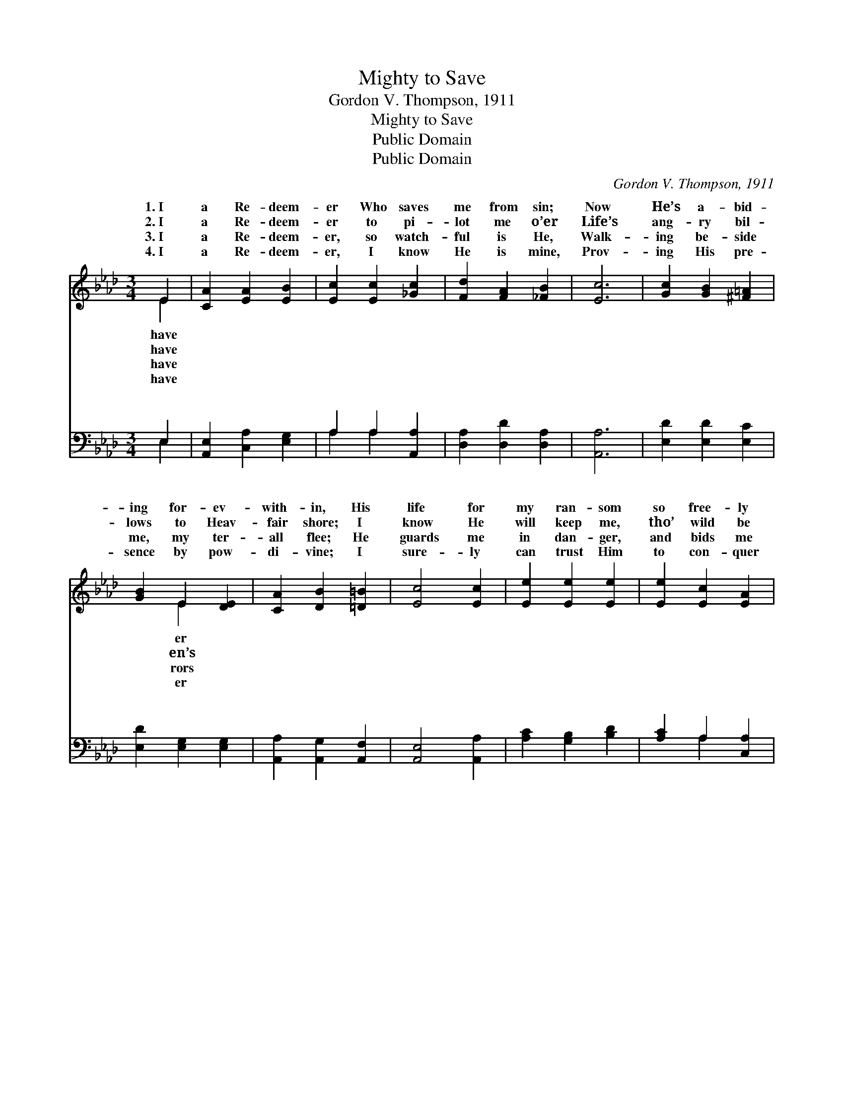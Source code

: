 X:1
T:Mighty to Save
T:Gordon V. Thompson, 1911
T:Mighty to Save
T:Public Domain
T:Public Domain
C:Gordon V. Thompson, 1911
Z:Public Domain
%%score ( 1 2 ) ( 3 4 )
L:1/8
M:3/4
K:Ab
V:1 treble 
V:2 treble 
V:3 bass 
V:4 bass 
V:1
 E2 | [CA]2 [EA]2 [EB]2 | [Ec]2 [Ec]2 [_Gc]2 | [Fd]2 [FA]2 [_FB]2 | [Ec]6 | [Gc]2 [GB]2 [^F=A]2 | %6
w: 1.~I|a Re- deem-|er Who saves|me from sin;|Now|He’s a- bid-|
w: 2.~I|a Re- deem-|er to pi-|lot me o’er|Life’s|ang- ry bil-|
w: 3.~I|a Re- deem-|er, so watch-|ful is He,|Walk-|ing be- side|
w: 4.~I|a Re- deem-|er, I know|He is mine,|Prov-|ing His pre-|
 [GB]2 E2 [DE]2 | [CA]2 [DB]2 [=D=B]2 | [Ec]4 [Ec]2 | [Ee]2 [Ee]2 [Ee]2 | [Ee]2 [Ec]2 [EA]2 | %11
w: ing for- ev-|with- in, His|life for|my ran- som|so free- ly|
w: lows to Heav-|fair shore; I|know He|will keep me,|tho’ wild be|
w: me, my ter-|all flee; He|guards me|in dan- ger,|and bids me|
w: sence by pow-|di- vine; I|sure- ly|can trust Him|to con- quer|
 [DF]2 [Fd]2 [FB]2 | [=Ec]4 [Ec]2 | F2 [EG]2 [FA]2 | E2 [Fd]4 | [Ec]2 [Ec]3 [DB] | [CA]6 || %17
w: He gave— ’Tis|Je- sus|my Sav- ior,|y to|||
w: the wave— ’Tis|Je- sus|my Sav- ior,|y to|||
w: be brave— ’Tis|Je- sus|my Sav- ior,|y to|||
w: the grave— This|Je- sus|my Sav- ior,|y to|||
"^Refrain" [GB]2 [GB]3 [^F=A] | [GB]4 E2 | [Ec]2 [Ac]3 [A=B] | [Ac]4 [Ac]2 | [Ae]2 [Ac]2 [GB]2 | %22
w: |||||
w: |||||
w: |||||
w: |||||
 [EA]2 [EG]2 [EA]2 | [=Dc]2 [DB]2 [DF]2 | (E4 D2) | [CA]2 [EA]2 [EB]2 | [Ec]2 [Ec]2 [_Gc]2 | %27
w: |||||
w: |||||
w: |||||
w: |||||
 [Fd]2 [FA]2 [FB]2 | [=Ec]6 | F2 [EG]2 [FA]2 | E2 [Fd]4 | [Ec]2 [Ec]3 [DB] | [CA]4 |] %33
w: ||||||
w: ||||||
w: ||||||
w: ||||||
V:2
 E2 | x6 | x6 | x6 | x6 | x6 | x2 E2 x2 | x6 | x6 | x6 | x6 | x6 | x6 | F2 x4 | E2 x4 | x6 | x6 || %17
w: have||||||er|||||||might-|save.|||
w: have||||||en’s|||||||might-|save.|||
w: have||||||rors|||||||might-|save.|||
w: have||||||er|||||||might-|save.|||
 x6 | x4 E2 | x6 | x6 | x6 | x6 | x6 | B6 | x6 | x6 | x6 | x6 | F2 x4 | E2 x4 | x6 | x4 |] %33
w: ||||||||||||||||
w: ||||||||||||||||
w: ||||||||||||||||
w: ||||||||||||||||
V:3
 E,2 | [A,,E,]2 [C,A,]2 [E,G,]2 | A,2 A,2 [A,,A,]2 | [D,A,]2 [D,D]2 [D,A,]2 | [A,,A,]6 | %5
w: ~|~ ~ ~|~ ~ ~|~ ~ ~|~|
 [E,D]2 [E,D]2 [E,C]2 | [E,D]2 [E,G,]2 [E,G,]2 | [A,,A,]2 [A,,G,]2 [A,,F,]2 | [A,,E,]4 [A,,A,]2 | %9
w: ~ ~ ~|~ ~ ~|~ ~ ~|~ ~|
 [A,C]2 [G,B,]2 [B,D]2 | [A,C]2 A,2 [C,A,]2 | [D,A,]2 [E,A,]2 (G,F,) | [C,G,]4 [C,B,]2 | %13
w: ~ ~ ~|~ ~ ~|~ ~ ~ *|~ ~|
 [D,A,]2 [D,A,]2 [D,A,]2 | [C,A,]2 [D,A,]4 | [E,A,]2 [E,G,]3 [E,G,] | [A,,A,]6 || %17
w: ~ ~ ~|~ Might-|y to save!|He’s|
 [E,D]2 [E,D]3 [E,C] | [E,D]4 [G,D]2 | [A,C]2 [A,E]3 [A,=D] | [A,E]4 [A,E]2 | %21
w: might- y to|save, Yes!|Je- sus my|Sav- ior|
 [A,C]2 [A,E]2 [E,D]2 | [A,C]2 [B,D]2 [A,C]2 | [F,A,]2 [F,A,]2 [B,,A,]2 | [E,G,]6 | %25
w: is might- y|to save! Sin’s|old al- lure-|ments|
 [A,,A,]2 [C,A,]2 [E,G,]2 | A,2 A,2 [A,,A,]2 | [D,A,]2 [D,A,]2 (G,F,) | (G,4 B,2) | %29
w: no long- er|I crave; Je-|lures me, might- *|to *|
 [D,A,]2 [D,A,]2 [D,A,]2 | [C,A,]2 [D,A,]4 | [E,A,]2 [E,G,]3 [E,G,] | [A,,A,]4 |] %33
w: ||||
V:4
 E,2 | x6 | A,2 A,2 x2 | x6 | x6 | x6 | x6 | x6 | x6 | x6 | x2 A,2 x2 | x4 D,2 | x6 | x6 | x6 | %15
w: ~||~ ~||||||||~|~||||
 x6 | x6 || x6 | x6 | x6 | x6 | x6 | x6 | x6 | x6 | x6 | A,2 A,2 x2 | x4 D,2 | C,6 | x6 | x6 | x6 | %32
w: |||||||||||sus al-|y|save.||||
 x4 |] %33
w: |

